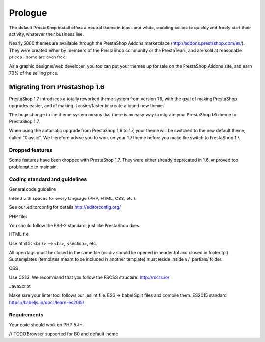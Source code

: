 ********
Prologue
********

The default PrestaShop install offers a neutral theme in black and white, enabling sellers to quickly and freely start their activity, whatever their business line.

Nearly 2000 themes are available through the PrestaShop Addons marketplace (http://addons.prestashop.com/en/). They were created either by members of the PrestaShop community or the PrestaTeam, and are sold at reasonable prices – some are even free.

As a graphic designer/web developer, you too can put your themes up for sale on the PrestaShop Addons site, and earn 70% of the selling price.



Migrating from PrestaShop 1.6
=============================

PrestaShop 1.7 introduces a totally reworked theme system from version 1.6, with the goal of making PrestaShop upgrades easier, and of making it easier/faster to create a brand new theme.

The huge change to the theme system means that there is no easy way to migrate your PrestaShop 1.6 theme to PrestaShop 1.7.

When using the automatic upgrade from PrestaShop 1.6 to 1.7, your theme will be switched to the new default theme, called "Classic". We therefore advise you to work on your 1.7 theme before you make the switch to PrestaShop 1.7.


Dropped features
--------------

Some features have been dropped with PrestaShop 1.7. They were either already deprecated in 1.6, or proved too problematic to maintain.

+---------+---------------------+
| Feature | Reasons             |
+---------+---------------------+
| Live Edit | Live Edit will be replaced by a brand new theme editor in the next PrestaShop version |
+---------+---------------------+
| Scenes | Scenes have were alreadt hidden for new installes of PS 1.6, and were unsupported. There are now removed in PrestaShop 1.7. |
+---------+---------------------+
| Mobile theme | In the last few years, webdesign have gone responsive. There is no need for a mobile-specific theme anymore: the way to go is responsive design. Note that modules can still be disabled on a device-type basis. |
+---------+---------------------+
| Map for store page | The default theme doesn't come with a map on the store page. |
+---------+---------------------+
| 5-step checkout | There is no more choice between 5-step checkout or one-page checkout (OPC). There is only one checkout, fully compatible with European laws. |
+---------+---------------------+


Coding standard and guidelines
------------------------------

General code guideline

Intend with spaces for every language (PHP, HTML, CSS, etc.).

See our .editorconfig for details
http://editorconfig.org/


PHP files

You should follow the PSR-2 standard, just like PrestaShop does.


HTML file

Use html 5: <br /> --> <br>, <section>, etc.

All open tags must be closed in the same file (no div should be opened in header.tpl and closed in footer.tpl)
Subtemplates (templates meant to be included in another template) must reside inside a /_partials/ folder.


CSS

Use CSS3.
We recommand that you follow the RSCSS structure: http://rscss.io/


JavaScript

Make sure your linter tool follows our .eslint file.
ES6 -> babel
Split files and compile them.
ES2015 standard https://babeljs.io/docs/learn-es2015/


Requirements
-----------------

Your code should work on PHP 5.4+.

// TODO Browser supported for BO and default theme
